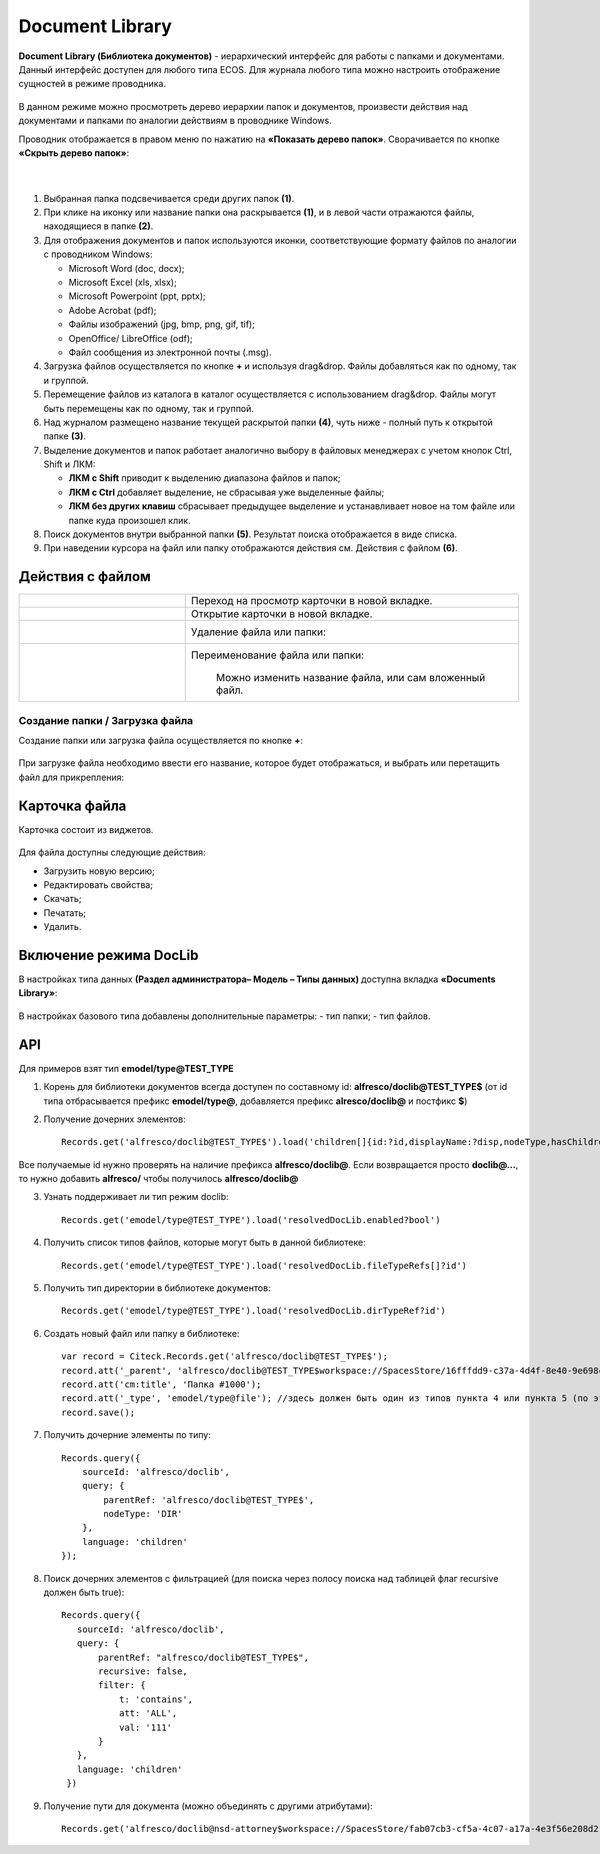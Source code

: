 Document Library
====================

**Document Library (Библиотека документов)** - иерархический интерфейс для работы с папками и документами.
Данный интерфейс доступен для любого типа ECOS. Для журнала любого типа можно настроить отображение сущностей в режиме проводника. 

 .. image:: _static/doclib/DocLib_1.png
       :width: 600
       :align: center

В данном режиме можно просмотреть дерево иерархии папок и документов, произвести действия над документами и папками по аналогии действиям в проводнике Windows. 

Проводник отображается в правом меню по нажатию на **«Показать дерево папок»**. Сворачивается по кнопке **«Скрыть дерево папок»**:

 .. image:: _static/doclib/DocLib_2.png
       :width: 600
       :align: center

|

 .. image:: _static/doclib/DocLib_3.png
       :width: 600
       :align: center

1.	Выбранная папка подсвечивается среди других папок **(1)**.
2.	При клике на иконку или название папки она раскрывается **(1)**, и в левой части отражаются файлы, находящиеся в папке **(2)**.
3.	Для отображения документов и папок используются иконки, соответствующие формату файлов по аналогии с проводником Windows:

	-	Microsoft Word (doc, docx);
	-	Microsoft Excel (xls, xlsx);
	-	Microsoft Powerpoint (ppt, pptx);
	-	Adobe Acrobat (pdf);
	-	Файлы изображений (jpg, bmp, png, gif, tif);
	-	OpenOffice/ LibreOffice (odf);
	-	Файл сообщения из электронной почты (.msg).
4.	Загрузка файлов осуществляется по кнопке **+** и используя drag&drop. Файлы добавляться как по одному, так и группой.
5.	Перемещение файлов из каталога в каталог осуществляется с использованием drag&drop. Файлы могут быть перемещены как по одному, так и группой.
6.	Над журналом размещено название текущей раскрытой папки **(4)**, чуть ниже - полный путь к открытой папке **(3)**.
7.	Выделение документов и папок работает аналогично выбору в файловых менеджерах с учетом кнопок Ctrl, Shift и ЛКМ:

	-	**ЛКМ с Shift** приводит к выделению диапазона файлов и папок;
	-	**ЛКМ с Ctrl** добавляет выделение, не сбрасывая уже выделенные файлы;
	-	**ЛКМ без других клавиш** сбрасывает предыдущее выделение и устанавливает новое на том файле или папке куда произошел клик.
8.	Поиск документов внутри выбранной папки **(5)**. Результат поиска отображается в виде списка.
9.	При наведении курсора на файл или папку отображаются действия см. Действия с файлом **(6)**.

Действия с файлом
------------------

.. list-table:: 
      :widths: 5 10 

      * - 
           			.. image:: _static/doclib/ic_1.png
						:width: 30
						:align: center

        - Переход на просмотр карточки в новой вкладке.
      * - 
           			.. image:: _static/doclib/ic_2.png
						:width: 30
						:align: center

        - Открытие карточки в новой вкладке.
      * - 
           			.. image:: _static/doclib/ic_3.png
						:width: 30
						:align: center

        - Удаление файла или папки:
           			.. image:: _static/doclib/DocLib_4.png
						:width: 400
						:align: center

      * - 
           			.. image:: _static/doclib/ic_4.png
						:width: 30
						:align: center

        -  Переименование файла или папки:
           			.. image:: _static/doclib/DocLib_5.png
						:width: 400
						:align: center
          
		  | Можно изменить название файла, или сам вложенный файл.

Создание папки / Загрузка файла
~~~~~~~~~~~~~~~~~~~~~~~~~~~~~~~~~~~~

Создание папки или загрузка файла осуществляется по кнопке **+**:

 .. image:: _static/doclib/DocLib_6.png
       :width: 600
       :align: center

При загрузке файла необходимо ввести его название, которое будет отображаться, и выбрать или перетащить файл для прикрепления:

 .. image:: _static/doclib/DocLib_7.png
       :width: 600
       :align: center

Карточка файла
----------------

Карточка состоит из виджетов.

 .. image:: _static/doclib/DocLib_8.png
       :width: 600
       :align: center

Для файла доступны следующие действия:

-	Загрузить новую версию;
-	Редактировать свойства;
-	Скачать;
-	Печатать;
-	Удалить.

Включение режима DocLib 
------------------------

В настройках типа данных **(Раздел администратора– Модель – Типы данных)** доступна вкладка **«Documents Library»**:
 
 .. image:: _static/doclib/DocLib_9.png
       :width: 600
       :align: center

В настройках базового типа добавлены дополнительные параметры: 
-	тип папки; 
-	тип файлов.

API
----
Для примеров взят тип **emodel/type@TEST_TYPE**

1. Корень для библиотеки документов всегда доступен по составному id: **alfresco/doclib@TEST_TYPE$** (от id типа отбрасывается префикс **emodel/type@**, добавляется префикс **alresco/doclib@** и постфикс **$**)

2. Получение дочерних элементов::
  
	Records.get('alfresco/doclib@TEST_TYPE$').load('children[]{id:?id,displayName:?disp,nodeType,hasChildrenDirs:hasChildrenDirs?bool,typeRef:typeRef?id}');

Все получаемые id нужно проверять на наличие префикса **alfresco/doclib@**. Если возвращается просто **doclib@…**, то нужно добавить **alfresco/** чтобы получилось **alfresco/doclib@**

3. Узнать поддерживает ли тип режим doclib::

	Records.get('emodel/type@TEST_TYPE').load('resolvedDocLib.enabled?bool')


4. Получить список типов файлов, которые могут быть в данной библиотеке::

	Records.get('emodel/type@TEST_TYPE').load('resolvedDocLib.fileTypeRefs[]?id')

5. Получить тип директории в библиотеке документов::

	Records.get('emodel/type@TEST_TYPE').load('resolvedDocLib.dirTypeRef?id')

6. Создать новый файл или папку в библиотеке::

	var record = Citeck.Records.get('alfresco/doclib@TEST_TYPE$');
	record.att('_parent', 'alfresco/doclib@TEST_TYPE$workspace://SpacesStore/16fffdd9-c37a-4d4f-8e40-9e698c8f194f'); // для корня библиотеки следует использовать alfresco/doclib@TEST_TYPE$
	record.att('cm:title', 'Папка #1000');
	record.att('_type', 'emodel/type@file'); //здесь должен быть один из типов пункта 4 или пункта 5 (по этому типу определяется, что именно нужно создать - папку или файл)
	record.save();

7. Получить дочерние элементы по типу::

	Records.query({
	    sourceId: 'alfresco/doclib',
	    query: {
	        parentRef: 'alfresco/doclib@TEST_TYPE$',
	        nodeType: 'DIR'
	    },
	    language: 'children'
	});

8. Поиск дочерних элементов с фильтрацией (для поиска через полосу поиска над таблицей флаг recursive должен быть true)::

	 Records.query({
	    sourceId: 'alfresco/doclib',
	    query: {
	        parentRef: "alfresco/doclib@TEST_TYPE$",
	        recursive: false,
	        filter: {
	            t: 'contains',
	            att: 'ALL',
	            val: '111'
	        }
	    },
	    language: 'children'
	  })

9. Получение пути для документа (можно объединять с другими атрибутами)::

	Records.get('alfresco/doclib@nsd-attorney$workspace://SpacesStore/fab07cb3-cf5a-4c07-a17a-4e3f56e208d2').load('path[]{disp:?disp,id:?id}')
